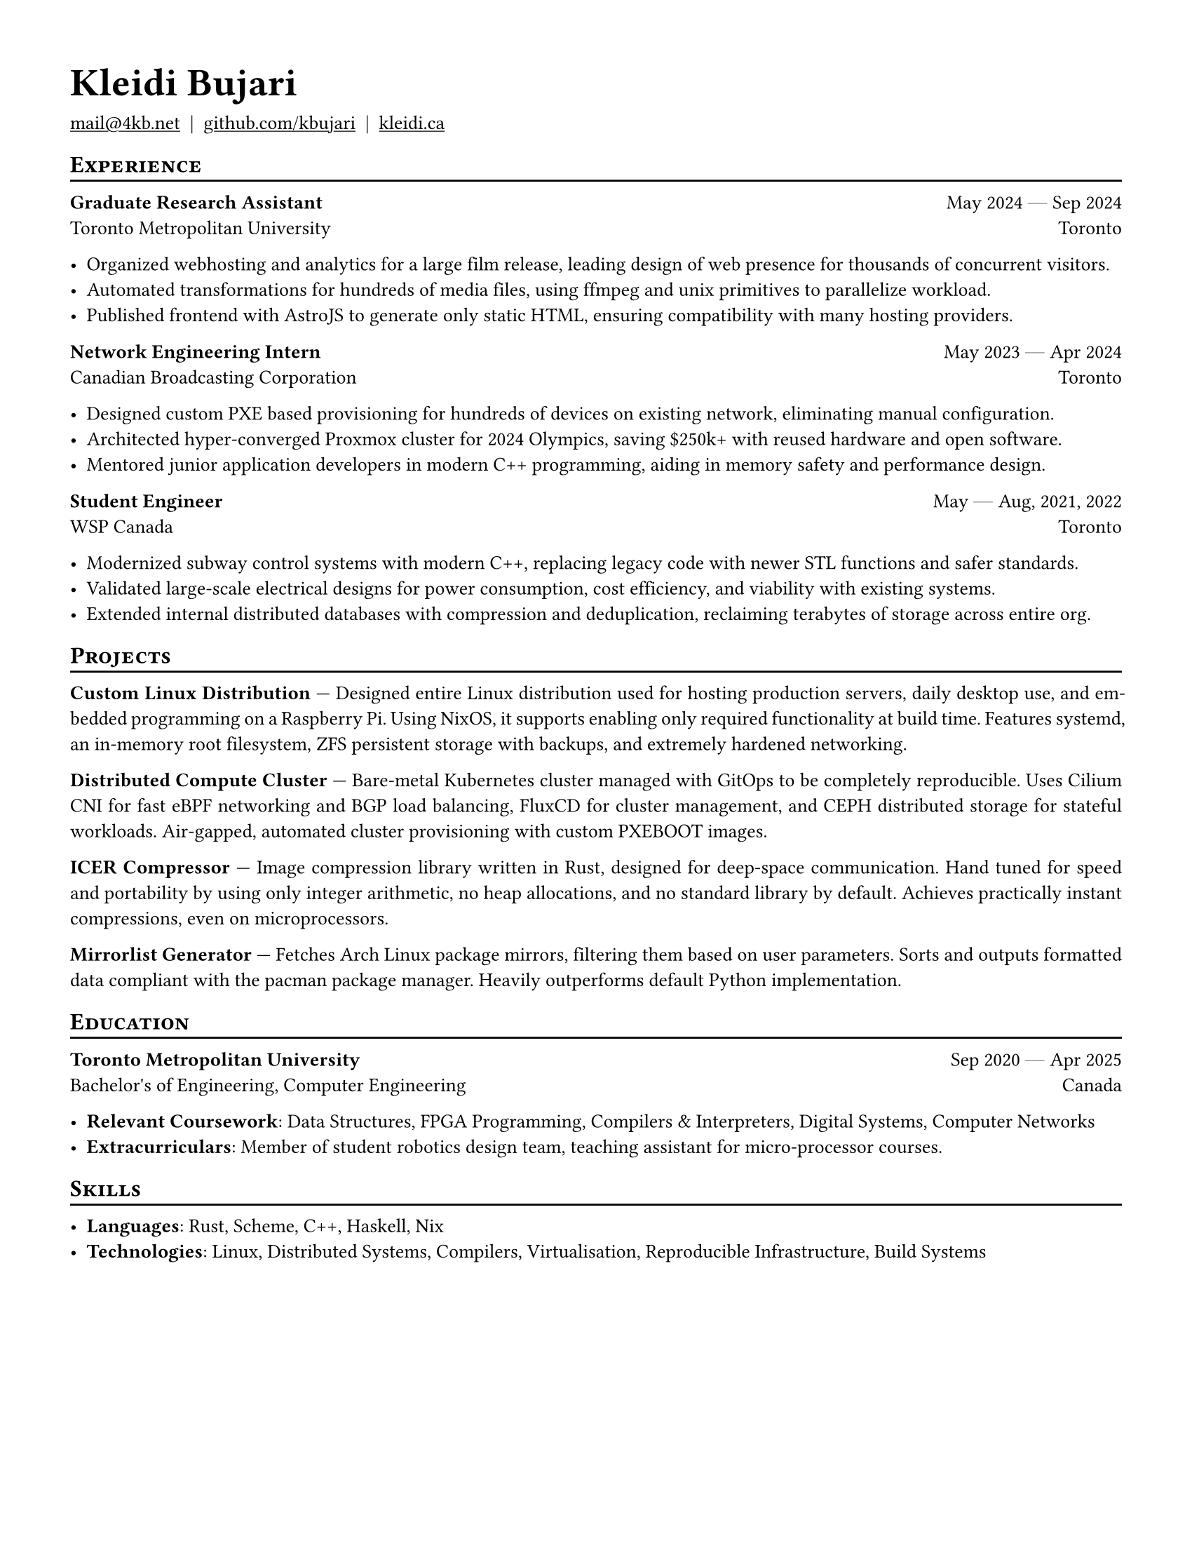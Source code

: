 #set document(author: "Kleidi Bujari", title: "Kleidi's Resume!")
#set text(size: 10pt, lang: "en", ligatures: false)
#set page(margin: 0.5in, paper: "us-letter")

#show link: underline
#set par(justify: true)

#show heading.where(level: 1): it => [
  #set text(weight: 700, size: 20pt)
  #pad(it.body)
]

#show heading.where(level: 2): it => [
  #pad(top: 0pt, bottom: -10pt, [#smallcaps(it.body)])
  #line(length: 100%, stroke: 1pt)
]

#let generic-two-by-two(
  top-left: "",
  top-right: "",
  bottom-left: "",
  bottom-right: "",
) = [
  #strong(top-left) #h(1fr) #top-right \
  #bottom-left #h(1fr) #bottom-right
]

#let dates-helper(from: "", to: "") = from + " " + $dash.em$ + " " + to

#let edu(
  institution: "",
  dates: "",
  degree: "",
  location: "",
) = generic-two-by-two(
  top-left: institution,
  top-right: dates,
  bottom-left: degree,
  bottom-right: location,
)

#let work(
  title: "",
  dates: "",
  company: "",
  location: "",
) = generic-two-by-two(
  top-left: title,
  top-right: dates,
  bottom-left: company,
  bottom-right: location,
)

= Kleidi Bujari

#(
  link("mailto:mail@4kb.net"),
  link("https://github.com/kbujari")[github.com/kbujari],
  link("http://kleidi.ca")[kleidi.ca],
).join("  |  ")

== Experience

/*
#work(
  company: "Meta",
  title: "Production Engineer",
  dates: dates-helper(from: "Jul 2024", to: "Present"),
  location: "Menlo Park",
)

- Worked on Linux kernel and Erlang's BEAM virtual machine,
  shipping performance optimizations directly to upstream projects.
- Built foundational messaging infrastructure running WhatsApp core systems worldwide,
  improving reliability and performance.
*/

#work(
  company: "Toronto Metropolitan University",
  title: "Graduate Research Assistant",
  dates: dates-helper(from: "May 2024", to: "Sep 2024"),
  location: "Toronto",
)

- Organized webhosting and analytics for a large film release,
  leading design of web presence for thousands of concurrent visitors.
- Automated transformations for hundreds of media files,
  using ffmpeg and unix primitives to parallelize workload.
- Published frontend with AstroJS to generate only static HTML,
  ensuring compatibility with many hosting providers.

#work(
  company: "Canadian Broadcasting Corporation",
  title: "Network Engineering Intern",
  dates: dates-helper(from: "May 2023", to: "Apr 2024"),
  location: "Toronto",
)

- Designed custom PXE based provisioning for hundreds of devices on existing network,
  eliminating manual configuration.
- Architected hyper-converged Proxmox cluster for 2024 Olympics,
  saving \$250k+ with reused hardware and open software.
- Mentored junior application developers in modern C++ programming,
  aiding in memory safety and performance design.

#work(
  company: "WSP Canada",
  title: "Student Engineer",
  dates: dates-helper(from: "May", to: "Aug") + ", 2021, 2022",
  location: "Toronto",
)

- Modernized subway control systems with modern C++,
  replacing legacy code with newer STL functions and safer standards.
- Validated large-scale electrical designs for power consumption,
  cost efficiency, and viability with existing systems.
- Extended internal distributed databases with compression and deduplication,
  reclaiming terabytes of storage across entire org.

== Projects

*Custom Linux Distribution* ---
Designed entire Linux distribution used for hosting production servers,
daily desktop use, and embedded programming on a Raspberry Pi.
Using NixOS, it supports enabling only required functionality at build time.
Features systemd,
an in-memory root filesystem,
ZFS persistent storage with backups,
and extremely hardened networking.

*Distributed Compute Cluster* ---
Bare-metal Kubernetes cluster managed with GitOps to be completely reproducible.
Uses Cilium CNI for fast eBPF networking and BGP load balancing,
FluxCD for cluster management,
and CEPH distributed storage for stateful workloads.
Air-gapped, automated cluster provisioning with custom PXEBOOT images.

*ICER Compressor* ---
Image compression library written in Rust,
designed for deep-space communication.
Hand tuned for speed and portability by using only integer arithmetic,
no heap allocations, and no standard library by default.
Achieves practically instant compressions, even on microprocessors.

*Mirrorlist Generator* ---
Fetches Arch Linux package mirrors,
filtering them based on user parameters.
Sorts and outputs formatted data compliant with the pacman package manager.
Heavily outperforms default Python implementation.

== Education

#edu(
  institution: "Toronto Metropolitan University",
  dates: dates-helper(from: "Sep 2020", to: "Apr 2025"),
  location: "Canada",
  degree: "Bachelor's of Engineering, Computer Engineering",
)

- *Relevant Coursework*:
  Data Structures, FPGA Programming, Compilers & Interpreters, Digital Systems, Computer Networks
- *Extracurriculars*:
  Member of student robotics design team,
  teaching assistant for micro-processor courses.

== Skills

- *Languages*: #(
    "Rust",
    "Scheme",
    "C++",
    "Haskell",
    "Nix",
  ).join(", ")
- *Technologies*: #(
    "Linux",
    "Distributed Systems",
    "Compilers",
    "Virtualisation",
    "Reproducible Infrastructure",
    "Build Systems",
  ).join(", ")
